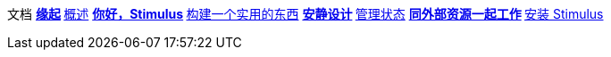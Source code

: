 文档
** xref:00_the_origin_of_stimulus.adoc[缘起]
** xref:01_introduction.adoc[概述]
** xref:02_hello_stimulus.adoc[你好，Stimulus]
** xref:03_building_something_real.adoc[构建一个实用的东西]
** xref:04_designing_for_resilience.adoc[安静设计]
** xref:05_managing_state.adoc[管理状态]
** xref:06_working_with_external_resources.adoc[同外部资源一起工作]
** xref:07_installing_stimulus.adoc[安装 Stimulus]
